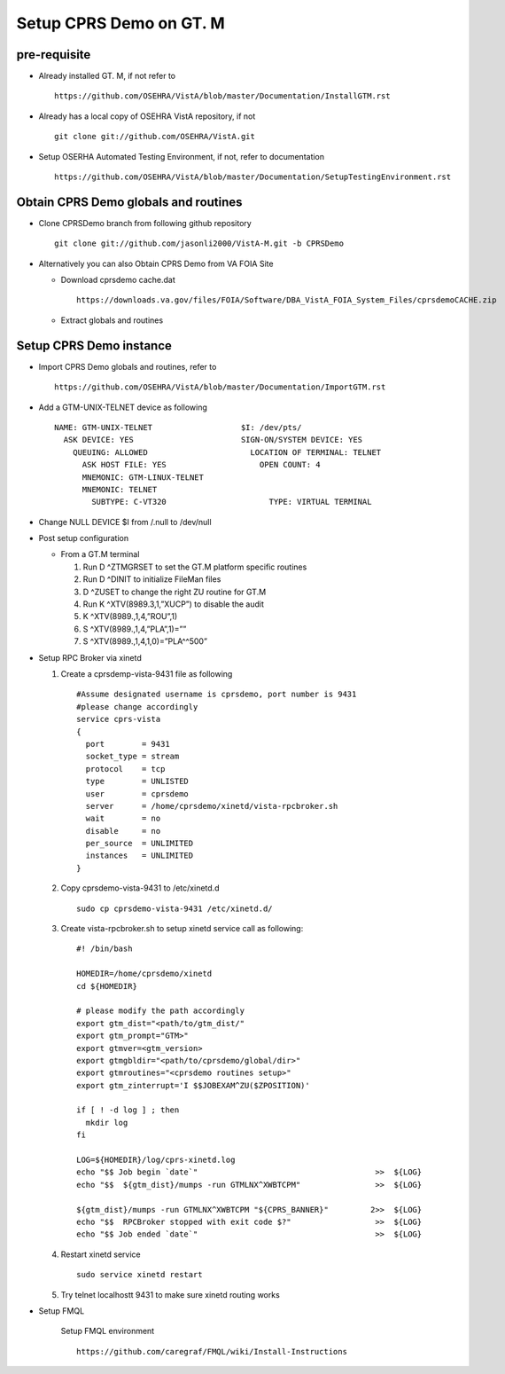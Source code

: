 Setup CPRS Demo on GT. M
========================

pre-requisite
-------------

* Already installed GT. M, if not refer to ::

    https://github.com/OSEHRA/VistA/blob/master/Documentation/InstallGTM.rst

* Already has a local copy of OSEHRA VistA repository, if not ::

    git clone git://github.com/OSEHRA/VistA.git

* Setup OSERHA Automated Testing Environment, if not, refer to documentation ::

    https://github.com/OSEHRA/VistA/blob/master/Documentation/SetupTestingEnvironment.rst

Obtain CPRS Demo globals and routines
-------------------------------------

* Clone CPRSDemo branch from following github repository ::

    git clone git://github.com/jasonli2000/VistA-M.git -b CPRSDemo

* Alternatively you can also Obtain CPRS Demo from VA FOIA Site

  * Download cprsdemo cache.dat ::

      https://downloads.va.gov/files/FOIA/Software/DBA_VistA_FOIA_System_Files/cprsdemoCACHE.zip

  * Extract globals and routines

Setup CPRS Demo instance
------------------------

* Import CPRS Demo globals and routines, refer to ::

    https://github.com/OSEHRA/VistA/blob/master/Documentation/ImportGTM.rst

* Add a GTM-UNIX-TELNET device as following ::

    NAME: GTM-UNIX-TELNET                   $I: /dev/pts/
      ASK DEVICE: YES                       SIGN-ON/SYSTEM DEVICE: YES
        QUEUING: ALLOWED                      LOCATION OF TERMINAL: TELNET
          ASK HOST FILE: YES                    OPEN COUNT: 4
          MNEMONIC: GTM-LINUX-TELNET
          MNEMONIC: TELNET
            SUBTYPE: C-VT320                      TYPE: VIRTUAL TERMINAL

* Change NULL DEVICE $I from /.null to /dev/null

* Post setup configuration

  * From a GT.M terminal

    1. Run D ^ZTMGRSET to set the GT.M platform specific routines
    2. Run D ^DINIT to initialize FileMan files
    3. D ^ZUSET to change the right ZU routine for GT.M

    4. Run K ^XTV(8989.3,1,”XUCP”) to disable the audit
    5. K ^XTV(8989.,1,4,”ROU”,1)
    6. S ^XTV(8989.,1,4,”PLA”,1)=””
    7. S ^XTV(8989.,1,4,1,0)=”PLA^^500”

* Setup RPC Broker via xinetd

  1. Create a cprsdemp-vista-9431 file as following ::

       #Assume designated username is cprsdemo, port number is 9431
       #please change accordingly
       service cprs-vista
       {
         port        = 9431
         socket_type = stream
         protocol    = tcp
         type        = UNLISTED
         user        = cprsdemo
         server      = /home/cprsdemo/xinetd/vista-rpcbroker.sh
         wait        = no
         disable     = no
         per_source  = UNLIMITED
         instances   = UNLIMITED
       }

  2. Copy cprsdemo-vista-9431 to /etc/xinetd.d ::

       sudo cp cprsdemo-vista-9431 /etc/xinetd.d/

  3. Create vista-rpcbroker.sh to setup xinetd service call as following::

       #! /bin/bash

       HOMEDIR=/home/cprsdemo/xinetd
       cd ${HOMEDIR}

       # please modify the path accordingly
       export gtm_dist="<path/to/gtm_dist/"
       export gtm_prompt="GTM>"
       export gtmver=<gtm_version>
       export gtmgbldir="<path/to/cprsdemo/global/dir>"
       export gtmroutines="<cprsdemo routines setup>"
       export gtm_zinterrupt='I $$JOBEXAM^ZU($ZPOSITION)'

       if [ ! -d log ] ; then
         mkdir log
       fi

       LOG=${HOMEDIR}/log/cprs-xinetd.log
       echo "$$ Job begin `date`"                                      >>  ${LOG}
       echo "$$  ${gtm_dist}/mumps -run GTMLNX^XWBTCPM"                >>  ${LOG}

       ${gtm_dist}/mumps -run GTMLNX^XWBTCPM "${CPRS_BANNER}"         2>>  ${LOG}
       echo "$$  RPCBroker stopped with exit code $?"                  >>  ${LOG}
       echo "$$ Job ended `date`"                                      >>  ${LOG}

  4. Restart xinetd service
     ::

       sudo service xinetd restart


  5. Try telnet localhostt 9431 to make sure xinetd routing works

* Setup FMQL

    Setup FMQL environment ::

      https://github.com/caregraf/FMQL/wiki/Install-Instructions
